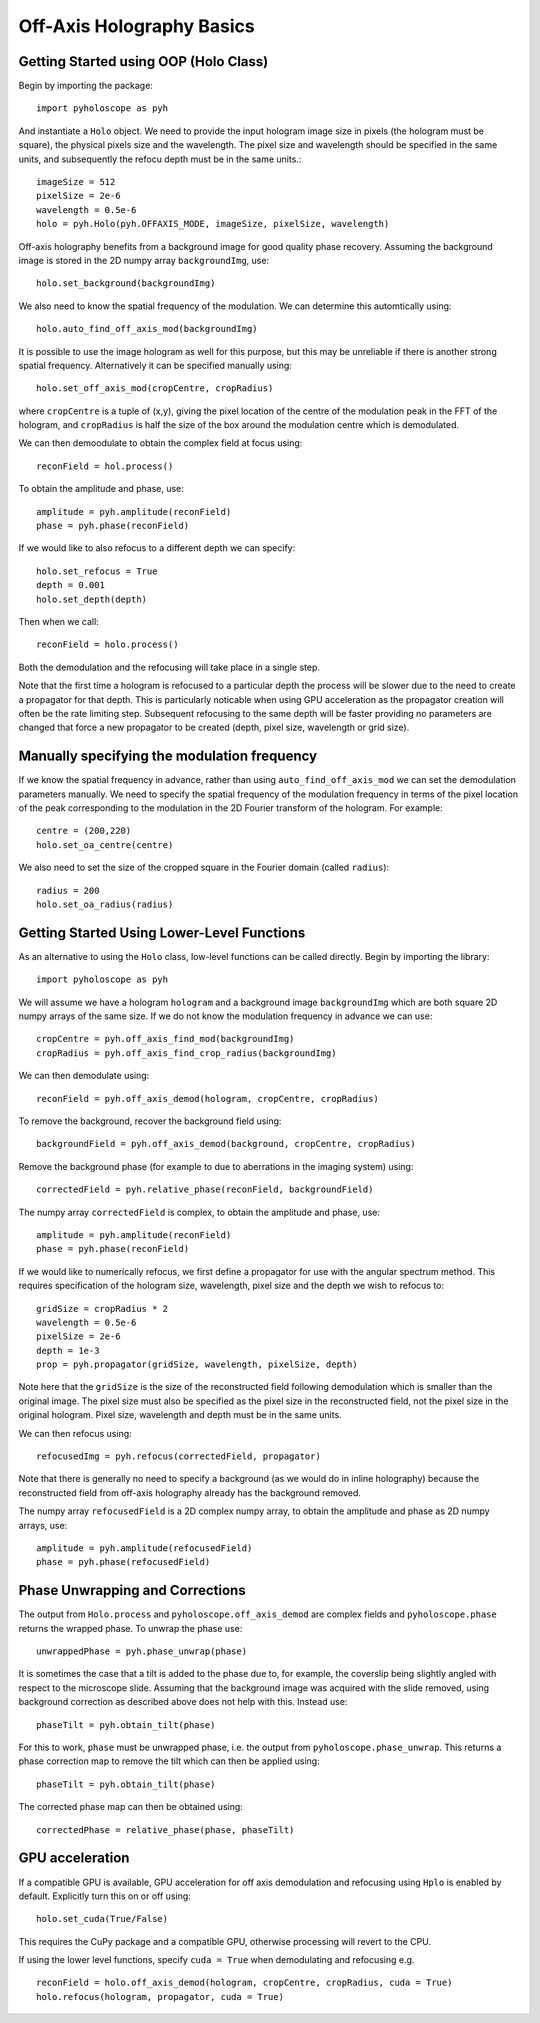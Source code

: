 ----------------------------------
Off-Axis Holography Basics
----------------------------------

^^^^^^^^^^^^^^^^^^^^^^^^^^^^^^^^^^^^^^
Getting Started using OOP (Holo Class)
^^^^^^^^^^^^^^^^^^^^^^^^^^^^^^^^^^^^^^

Begin by importing the package::

    import pyholoscope as pyh
    
And instantiate a ``Holo`` object. We need to provide the input hologram image size in pixels (the hologram must be square), 
the physical pixels size and the wavelength. The pixel size and wavelength should be specified in the same units, 
and subsequently the refocu depth must be in the same units.::

    imageSize = 512
    pixelSize = 2e-6
    wavelength = 0.5e-6
    holo = pyh.Holo(pyh.OFFAXIS_MODE, imageSize, pixelSize, wavelength)
    
Off-axis holography benefits from a background image for good quality phase recovery. Assuming the 
background image is stored in the 2D numpy array ``backgroundImg``, use::

    holo.set_background(backgroundImg)
    
We also need to know the spatial frequency of the modulation. We can determine this automtically using::

    holo.auto_find_off_axis_mod(backgroundImg)         
    
It is possible to use the image hologram as well for this purpose, but this may be unreliable if there
is another strong spatial frequency. Alternatively it can be specified manually using::

    holo.set_off_axis_mod(cropCentre, cropRadius)
   
where ``cropCentre`` is a tuple of (x,y), giving the pixel location of the centre of the modulation peak in the FFT of the hologram, 
and ``cropRadius`` is half the size of the box around the modulation centre which is demodulated.    

We can then demoodulate to obtain the complex field at focus using::

    reconField = hol.process()
    
To obtain the amplitude and phase, use::

    amplitude = pyh.amplitude(reconField)
    phase = pyh.phase(reconField) 

If we would like to also refocus to a different depth we can specify::

    holo.set_refocus = True
    depth = 0.001
    holo.set_depth(depth)
        
Then when we call::

    reconField = holo.process()

Both the demodulation and the refocusing will take place in a single step.

Note that the first time a hologram is refocused to a particular depth the process will be slower due to the need to create a propagator for that 
depth. This is particularly noticable when using GPU acceleration as the propagator creation will often be the rate limiting step. 
Subsequent refocusing to the same depth will be faster providing no parameters are changed that force a new propagator to be created (depth, pixel size, wavelength or grid size). 


^^^^^^^^^^^^^^^^^^^^^^^^^^^^^^^^^^^^^^^^^^^^^
Manually specifying the modulation frequency
^^^^^^^^^^^^^^^^^^^^^^^^^^^^^^^^^^^^^^^^^^^^^
If we know the spatial frequency in advance, rather than using ``auto_find_off_axis_mod`` we can set
the demodulation parameters manually. We need to specify the spatial frequency of the modulation frequency
in terms of the pixel location of the peak corresponding to the modulation in the 2D Fourier transform of the hologram. For example::
    
    centre = (200,220)
    holo.set_oa_centre(centre)

We also need to set the size of the cropped square in the Fourier domain (called ``radius``)::
    
    radius = 200
    holo.set_oa_radius(radius)
   
    
^^^^^^^^^^^^^^^^^^^^^^^^^^^^^^^^^^^^^^^^^^^^
Getting Started Using Lower-Level Functions
^^^^^^^^^^^^^^^^^^^^^^^^^^^^^^^^^^^^^^^^^^^^

As an alternative to using the ``Holo`` class, low-level functions can be called directly. Begin by importing the library::
    
    import pyholoscope as pyh
    
We will assume we have a hologram ``hologram`` and a background image ``backgroundImg`` which are both square 2D numpy arrays of the same size. 
If we do not know the modulation frequency in advance we can use::

    cropCentre = pyh.off_axis_find_mod(backgroundImg)
    cropRadius = pyh.off_axis_find_crop_radius(backgroundImg)  
    
We can then demodulate using::

    reconField = pyh.off_axis_demod(hologram, cropCentre, cropRadius)
    
To remove the background, recover the background field using::

    backgroundField = pyh.off_axis_demod(background, cropCentre, cropRadius)  
    
Remove the background phase (for example to due to aberrations in the imaging system) using::

    correctedField = pyh.relative_phase(reconField, backgroundField)
    
The numpy array ``correctedField`` is complex, to obtain the amplitude and phase, use::

    amplitude = pyh.amplitude(reconField)
    phase = pyh.phase(reconField) 
  
If we would like to numerically refocus, we first define a propagator for use with the angular spectrum method. 
This requires specification of the hologram size, wavelength, pixel size and the depth we wish to refocus to::

    gridSize = cropRadius * 2
    wavelength = 0.5e-6
    pixelSize = 2e-6
    depth = 1e-3
    prop = pyh.propagator(gridSize, wavelength, pixelSize, depth)
    
Note here that the ``gridSize`` is the size of the reconstructed field following demodulation which is smaller than the original image. 
The pixel size must also be specified as the pixel size in the reconstructed field, not the pixel size in the original hologram. 
Pixel size, wavelength and depth must be in the same units.
 
We can then refocus using::

    refocusedImg = pyh.refocus(correctedField, propagator)

Note that there is generally no need to specify a background (as we would do in inline holography) because the reconstructed field from off-axis holography
already has the background removed.
    
The numpy array ``refocusedField`` is a 2D complex numpy array, to obtain the amplitude and phase as 2D numpy arrays, use::

      amplitude = pyh.amplitude(refocusedField)
      phase = pyh.phase(refocusedField)



^^^^^^^^^^^^^^^^^^^^^^^^^^^^^^^^^
Phase Unwrapping and Corrections
^^^^^^^^^^^^^^^^^^^^^^^^^^^^^^^^^

The output from ``Holo.process`` and ``pyholoscope.off_axis_demod`` are complex fields and
``pyholoscope.phase`` returns the wrapped phase. To unwrap the phase use::

    unwrappedPhase = pyh.phase_unwrap(phase)
    
It is sometimes the case that a tilt is added to the phase due to, for example, the coverslip being slightly angled with respect to the microscope slide. 
Assuming that the background image was acquired with the slide removed, using background correction as described above does not help with this. 
Instead use::

    phaseTilt = pyh.obtain_tilt(phase)
    
For this to work, ``phase`` must be unwrapped phase, i.e. the output from  ``pyholoscope.phase_unwrap``. 
This returns a phase correction map to remove the tilt which can then be applied using::

    phaseTilt = pyh.obtain_tilt(phase)

The corrected phase map can then be obtained using::

    correctedPhase = relative_phase(phase, phaseTilt)
     
     
     
             
^^^^^^^^^^^^^^^^
GPU acceleration
^^^^^^^^^^^^^^^^
If a compatible GPU is available, GPU acceleration for off axis demodulation and refocusing using ``Hplo`` is enabled by default. 
Explicitly turn this on or off using::

    holo.set_cuda(True/False)

This requires the CuPy package and a compatible GPU, otherwise processing will revert to the CPU.  

If using the lower level functions, specify ``cuda = True`` when demodulating and refocusing e.g. ::

    reconField = holo.off_axis_demod(hologram, cropCentre, cropRadius, cuda = True)
    holo.refocus(hologram, propagator, cuda = True)


    
    
    